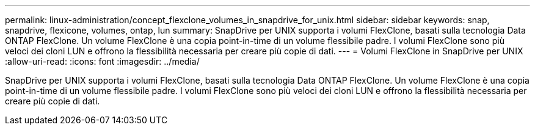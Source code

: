 ---
permalink: linux-administration/concept_flexclone_volumes_in_snapdrive_for_unix.html 
sidebar: sidebar 
keywords: snap, snapdrive, flexicone, volumes, ontap, lun 
summary: SnapDrive per UNIX supporta i volumi FlexClone, basati sulla tecnologia Data ONTAP FlexClone. Un volume FlexClone è una copia point-in-time di un volume flessibile padre. I volumi FlexClone sono più veloci dei cloni LUN e offrono la flessibilità necessaria per creare più copie di dati. 
---
= Volumi FlexClone in SnapDrive per UNIX
:allow-uri-read: 
:icons: font
:imagesdir: ../media/


[role="lead"]
SnapDrive per UNIX supporta i volumi FlexClone, basati sulla tecnologia Data ONTAP FlexClone. Un volume FlexClone è una copia point-in-time di un volume flessibile padre. I volumi FlexClone sono più veloci dei cloni LUN e offrono la flessibilità necessaria per creare più copie di dati.
